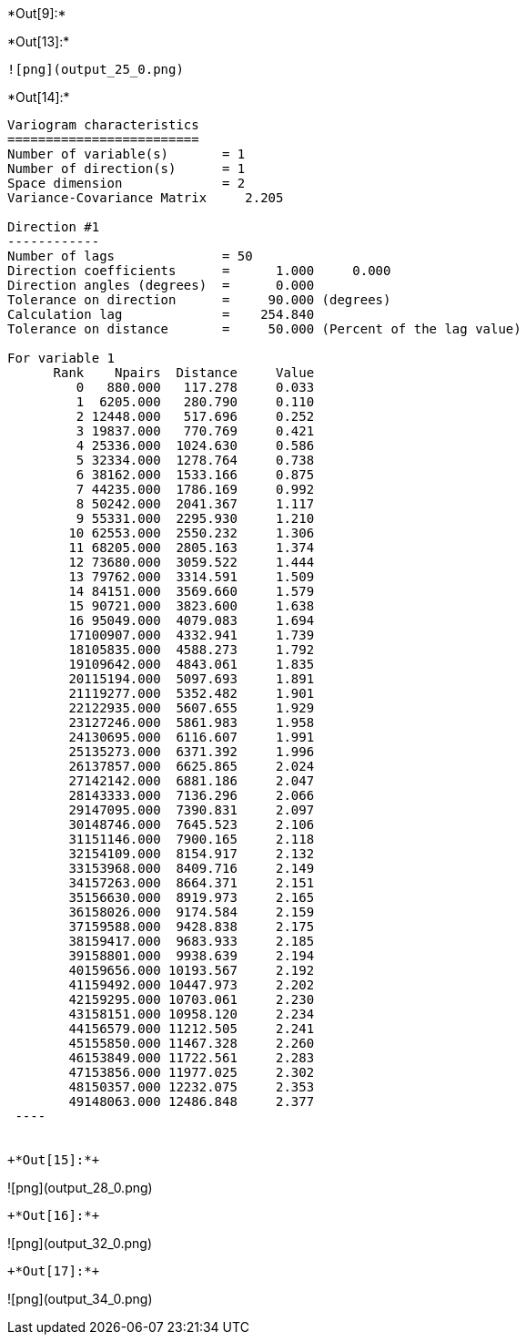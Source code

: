 +*Out[9]:*+
----



----


+*Out[13]:*+
----
![png](output_25_0.png)
----


+*Out[14]:*+
----

Variogram characteristics
=========================
Number of variable(s)       = 1
Number of direction(s)      = 1
Space dimension             = 2
Variance-Covariance Matrix     2.205

Direction #1
------------
Number of lags              = 50
Direction coefficients      =      1.000     0.000
Direction angles (degrees)  =      0.000
Tolerance on direction      =     90.000 (degrees)
Calculation lag             =    254.840
Tolerance on distance       =     50.000 (Percent of the lag value)

For variable 1
      Rank    Npairs  Distance     Value
         0   880.000   117.278     0.033
         1  6205.000   280.790     0.110
         2 12448.000   517.696     0.252
         3 19837.000   770.769     0.421
         4 25336.000  1024.630     0.586
         5 32334.000  1278.764     0.738
         6 38162.000  1533.166     0.875
         7 44235.000  1786.169     0.992
         8 50242.000  2041.367     1.117
         9 55331.000  2295.930     1.210
        10 62553.000  2550.232     1.306
        11 68205.000  2805.163     1.374
        12 73680.000  3059.522     1.444
        13 79762.000  3314.591     1.509
        14 84151.000  3569.660     1.579
        15 90721.000  3823.600     1.638
        16 95049.000  4079.083     1.694
        17100907.000  4332.941     1.739
        18105835.000  4588.273     1.792
        19109642.000  4843.061     1.835
        20115194.000  5097.693     1.891
        21119277.000  5352.482     1.901
        22122935.000  5607.655     1.929
        23127246.000  5861.983     1.958
        24130695.000  6116.607     1.991
        25135273.000  6371.392     1.996
        26137857.000  6625.865     2.024
        27142142.000  6881.186     2.047
        28143333.000  7136.296     2.066
        29147095.000  7390.831     2.097
        30148746.000  7645.523     2.106
        31151146.000  7900.165     2.118
        32154109.000  8154.917     2.132
        33153968.000  8409.716     2.149
        34157263.000  8664.371     2.151
        35156630.000  8919.973     2.165
        36158026.000  9174.584     2.159
        37159588.000  9428.838     2.175
        38159417.000  9683.933     2.185
        39158801.000  9938.639     2.194
        40159656.000 10193.567     2.192
        41159492.000 10447.973     2.202
        42159295.000 10703.061     2.230
        43158151.000 10958.120     2.234
        44156579.000 11212.505     2.241
        45155850.000 11467.328     2.260
        46153849.000 11722.561     2.283
        47153856.000 11977.025     2.302
        48150357.000 12232.075     2.353
        49148063.000 12486.848     2.377
 ----


+*Out[15]:*+
----
![png](output_28_0.png)
----


+*Out[16]:*+
----
![png](output_32_0.png)
----


+*Out[17]:*+
----
![png](output_34_0.png)
----
